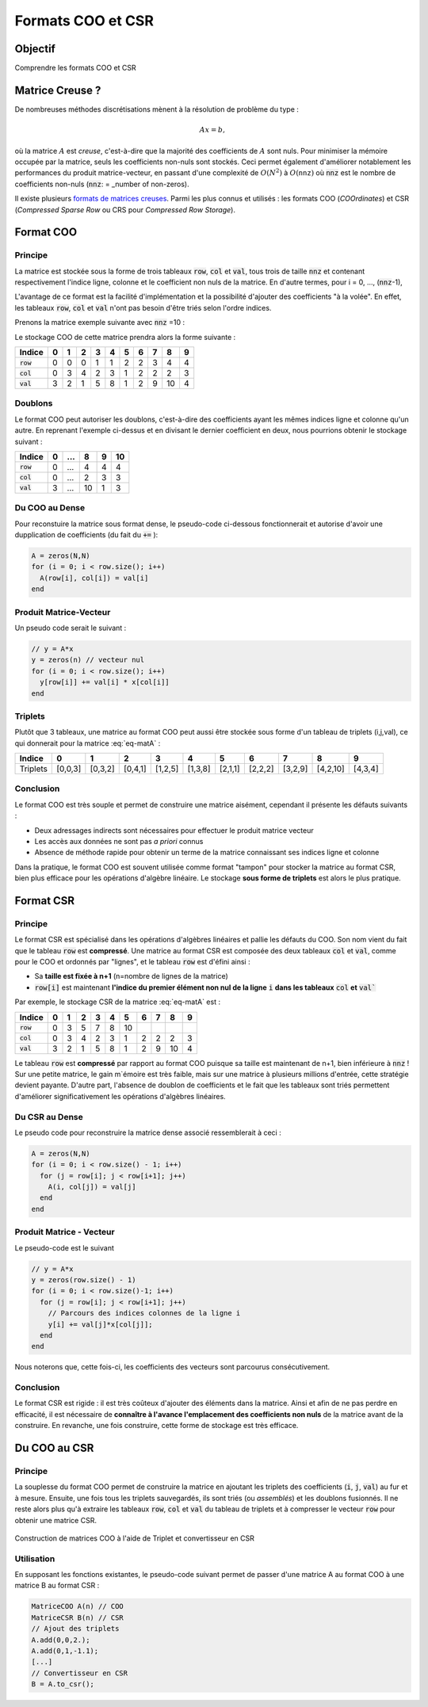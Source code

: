 .. _sec-format-coo-csr:

Formats COO et CSR
==================

Objectif
--------

Comprendre les formats COO et CSR
  
Matrice Creuse ?
----------------

De nombreuses méthodes discrétisations mènent à la résolution de problème du type :

.. math::

  A x=b,


où la matrice :math:`A` est *creuse*, c'est-à-dire que la majorité des coefficients de :math:`A` sont nuls. Pour minimiser la mémoire occupée par la matrice, seuls les coefficients non-nuls sont stockés. Ceci permet également d'améliorer notablement les performances du produit matrice-vecteur, en passant d'une complexité de :math:`O(N^2)` à :math:`O(\texttt{nnz})` où :code:`nnz` est le nombre de coefficients non-nuls (:code:`nnz`: = _number of non-zeros).

Il existe plusieurs `formats de matrices creuses <https://en.wikipedia.org/wiki/Sparse_matrix#Storing_a_sparse_matrix>`_. Parmi les plus connus et utilisés : les formats COO (*COOrdinates*) et CSR (*Compressed Sparse Row* ou CRS pour *Compressed Row Storage*).

.. proof:remark::

  Si la matrice :math:`A` est diagonale, nous pouvons bien entendu stocker uniquement le vecteur correspondant à la diagonale ! Les formats COO et CSR ont l'avantage de n'imposer aucune contrainte sur la matrice.


Format COO
----------

Principe
++++++++

La matrice est stockée sous la forme de trois tableaux :code:`row`, :code:`col` et :code:`val`, tous trois de taille :code:`nnz` et contenant respectivement l'indice ligne, colonne et le coefficient non nuls de la matrice. En d'autre termes, pour i = 0, ..., (:code:`nnz`-1),

.. math::
  :label: eq-coo

  A(\texttt{row}[i],\texttt{col}[i]) = \texttt{val}[i].

L'avantage de ce format est la facilité d'implémentation et la possibilité d'ajouter des coefficients "à la volée". En effet, les tableaux :code:`row`, :code:`col` et :code:`val` n'ont pas besoin d'être triés selon l'ordre indices. 

Prenons la matrice exemple suivante avec :code:`nnz` =10 :

.. math::
  :label: eq-matA

  A= \begin{pmatrix}
    3 & 0 & 0 & 2 & 1 \\
    0 & 0 & 5 & 8 & 0 \\
    0 & 1 & 2 & 0 & 0 \\
    0 & 0 & 9 & 0 & 0 \\
    0 & 0 & 10& 4 & 0
  \end{pmatrix}.

Le stockage COO de cette matrice prendra alors la forme suivante :

+------------+-----+-----+-----+-----+-----+-----+-----+-----+-----+-----+
| Indice     | 0   | 1   | 2   | 3   | 4   | 5   | 6   | 7   | 8   | 9   |
+============+=====+=====+=====+=====+=====+=====+=====+=====+=====+=====+
| :code:`row`| 0   | 0   | 0   | 1   | 1   | 2   | 2   | 3   | 4   | 4   |
+------------+-----+-----+-----+-----+-----+-----+-----+-----+-----+-----+
| :code:`col`| 0   | 3   | 4   | 2   | 3   | 1   | 2   | 2   | 2   | 3   |
+------------+-----+-----+-----+-----+-----+-----+-----+-----+-----+-----+
| :code:`val`| 3   | 2   | 1   | 5   | 8   | 1   | 2   | 9   | 10  | 4   |
+------------+-----+-----+-----+-----+-----+-----+-----+-----+-----+-----+

.. proof:remark::

  Même si cela n'est pas nécessaire a priori, les trois tableaux sont souvent classés de sorte que :code:`row` est croissant et :code:`col` est "croissant par morceaux" (ou "croissant par ligne"). Autrement dit, les trois tableaux sont ordonnés selon les lignes.

Doublons
++++++++

Le format COO peut autoriser les doublons, c'est-à-dire des coefficients ayant les mêmes indices ligne et colonne qu'un autre. En reprenant l'exemple ci-dessus et en divisant le dernier coefficient en deux, nous pourrions obtenir le stockage suivant :

+------------+-----+-----+-----+-----+-----+
| Indice     | 0   | ... | 8   | 9   | 10  |
+============+=====+=====+=====+=====+=====+
| :code:`row`| 0   | ... | 4   | 4   | 4   |
+------------+-----+-----+-----+-----+-----+
| :code:`col`| 0   | ... | 2   | 3   | 3   |
+------------+-----+-----+-----+-----+-----+
| :code:`val`| 3   | ... | 10  | 1   | 3   |
+------------+-----+-----+-----+-----+-----+


.. proof:warning::

  Dans notre implémentation et pour simplifier, nous n'autoriserons pas les doublons !


Du COO au Dense
+++++++++++++++

Pour reconstuire la matrice sous format dense, le pseudo-code ci-dessous fonctionnerait et autorise d'avoir une dupplication de coefficients (du fait du :code:`+=` ):

.. code-block:: cpp

  A = zeros(N,N)
  for (i = 0; i < row.size(); i++)
    A(row[i], col[i]) = val[i]
  end


.. proof:remark::

  En cas de doublon de coefficient, il suffirait d'utiliser :code:`+=` plutôt que le signe :code:`=``. Cependant, nous n'autoriserons pas les doublons pour faciliter le convertisseur vers :ref:`le format CSR <sec-coo-to-csr>`.


Produit Matrice-Vecteur
+++++++++++++++++++++++

Un pseudo code serait le suivant :

.. code-block:: cpp

  // y = A*x
  y = zeros(n) // vecteur nul
  for (i = 0; i < row.size(); i++)
    y[row[i]] += val[i] * x[col[i]]
  end


Triplets
++++++++

Plutôt que 3 tableaux, une matrice au format COO peut aussi être stockée sous forme d'un tableau de triplets (i,j,val), ce qui donnerait pour la matrice :eq:`eq-matA` :


+----------+-----------+-----------+-----------+-----------+-----------+-----------+-----------+-----------+------------+-----------+
| Indice   | 0         | 1         | 2         | 3         | 4         | 5         | 6         | 7         | 8          | 9         |
+==========+===========+===========+===========+===========+===========+===========+===========+===========+============+===========+
| Triplets | [0,0,3]   | [0,3,2]   | [0,4,1]   | [1,2,5]   | [1,3,8]   | [2,1,1]   | [2,2,2]   | [3,2,9]   | [4,2,10]   | [4,3,4]   |
+----------+-----------+-----------+-----------+-----------+-----------+-----------+-----------+-----------+------------+-----------+

Conclusion
++++++++++

Le format COO est très souple et permet de construire une matrice aisément, cependant il présente les défauts suivants :

- Deux adressages indirects sont nécessaires pour effectuer le produit matrice vecteur
- Les accès aux données ne sont pas *a priori* connus
- Absence de méthode rapide pour obtenir un terme de la matrice connaissant ses indices ligne et colonne 

Dans la pratique, le format COO est souvent utilisée comme format "tampon" pour stocker la matrice au format CSR, bien plus efficace pour les opérations d'algèbre linéaire. Le stockage **sous forme de triplets** est alors le plus pratique.

Format CSR
----------

.. _format-csr-principe:

Principe
++++++++

Le format CSR est spécialisé dans les opérations d'algèbres linéaires et pallie les défauts du COO. Son nom vient du fait que le tableau :code:`row` est **compressé**. Une matrice au format CSR est composée des deux tableaux :code:`col` et :code:`val`, comme pour le COO et ordonnés par "lignes", et le tableau :code:`row` est d'éfini ainsi : 

- Sa **taille est fixée à n+1** (n=nombre de lignes de la matrice)
- :code:`row[i]` est maintenant **l'indice du premier élément non nul de la ligne** :code:`i` **dans les tableaux** :code:`col` **et** :code:`val``

Par exemple, le stockage CSR de la matrice :eq:`eq-matA` est :

+------------+-----+-----+-----+-----+-----+-----+-----+-----+-----+-----+
| Indice     | 0   | 1   | 2   | 3   | 4   | 5   | 6   | 7   | 8   | 9   |
+============+=====+=====+=====+=====+=====+=====+=====+=====+=====+=====+
| :code:`row`| 0   | 3   | 5   | 7   | 8   | 10  |     |     |     |     |
+------------+-----+-----+-----+-----+-----+-----+-----+-----+-----+-----+
| :code:`col`| 0   | 3   | 4   | 2   | 3   | 1   | 2   | 2   | 2   | 3   |
+------------+-----+-----+-----+-----+-----+-----+-----+-----+-----+-----+
| :code:`val`| 3   | 2   | 1   | 5   | 8   | 1   | 2   | 9   | 10  | 4   |
+------------+-----+-----+-----+-----+-----+-----+-----+-----+-----+-----+

Le tableau :code:`row` est **compressé** par rapport au format COO puisque sa taille est maintenant de n+1, bien inférieure à :code:`nnz` ! Sur une petite matrice, le gain m`émoire est très faible, mais sur une matrice à plusieurs millions d'entrée, cette stratégie devient payante. D'autre part, l'absence de doublon de coefficients et le fait que les tableaux sont triés permettent d'améliorer significativement les opérations d'algèbres linéaires.

Du CSR au Dense
+++++++++++++++

Le pseudo code pour reconstruire la matrice dense associé ressemblerait à ceci :

.. code-block:: cpp

  A = zeros(N,N)
  for (i = 0; i < row.size() - 1; i++)
    for (j = row[i]; j < row[i+1]; j++)
      A(i, col[j]) = val[j]
    end
  end


.. proof:warning::

  La relation :eq:`eq-coo` **n'est PAS** valable pour le format CSR!


.. proof:remark::

  Quelques remarques :

  - :code:`row`[0]` est toujours égal à 0. Nous pourrions le supprimer du tableau mais le gain est minime (un :code:`int`)
  - :code:`row`[i+1]`- :code:`row[i]` = nombre de coefficients non-nuls dans la ligne :code:`i`
  - :code:`col`[row[i]]`, `col`[row[i] +1]`, ..., :code:`col[row[i+1]-1]` =  indices colonne des coefficients non-nuls de la ligne :code:`i`
  - :code:`val`[row[i]]` à :code:`val[row[i+1]-1]` = coefficients non-nuls de la ligne :code:`i`, rangés dans le même ordre que pour les indices colonne

Produit Matrice - Vecteur
+++++++++++++++++++++++++

Le pseudo-code est le suivant

.. code-block:: cpp

  // y = A*x
  y = zeros(row.size() - 1)
  for (i = 0; i < row.size()-1; i++)
    for (j = row[i]; j < row[i+1]; j++)
      // Parcours des indices colonnes de la ligne i
      y[i] += val[j]*x[col[j]];
    end
  end


Nous noterons que, cette fois-ci, les coefficients des vecteurs sont parcourus consécutivement.

Conclusion
++++++++++

Le format CSR est rigide : il est très coûteux d'ajouter des éléments dans la matrice. Ainsi et afin de ne pas perdre en efficacité, il est nécessaire de **connaître à l'avance l'emplacement des coefficients non nuls** de la matrice avant de la construire. En revanche, une fois construire, cette forme de stockage est très efficace.

.. _sec-coo-to-csr:

Du COO au CSR
-------------

Principe
++++++++

La souplesse du format COO permet de construire la matrice en ajoutant les triplets des coefficients (:code:`i`, :code:`j`, :code:`val`) au fur et à mesure. Ensuite, une fois tous les triplets sauvegardés, ils sont triés (ou *assemblés*) et les doublons fusionnés. Il ne reste alors plus qu'à extraire les tableaux :code:`row`, :code:`col` et :code:`val` du tableau de triplets et à compresser le vecteur :code:`row` pour obtenir une matrice CSR.


.. figure:: /img/sparse/coo_to_csr.*
  :figwidth: 100%
  :width: 100%
  :alt: Construction de matrices COO à l'aide de Triplet et convertisseur en CSR
  :align: center

  Construction de matrices COO à l'aide de Triplet et convertisseur en CSR

Utilisation
+++++++++++

En supposant les fonctions existantes, le pseudo-code suivant permet de passer d'une matrice A au format COO à une matrice B au format CSR :

.. code-block:: cpp

  MatriceCOO A(n) // COO
  MatriceCSR B(n) // CSR
  // Ajout des triplets
  A.add(0,0,2.);
  A.add(0,1,-1.1);
  [...]
  // Convertisseur en CSR
  B = A.to_csr();
